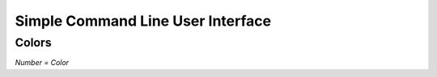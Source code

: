Simple Command Line User Interface
===================================

Colors
------
.. image:: https://camo.githubusercontent.com/c38a8df34b8e14930fbabcd61bbc8cb30b7dcaddab54b99a3b5b065cf8856411/68747470733a2f2f692e696d6775722e636f6d2f436c38337438342e706e67
*Number = Color*
